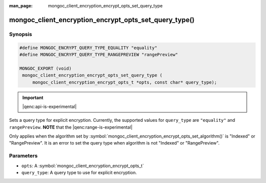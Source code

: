 :man_page: mongoc_client_encryption_encrypt_opts_set_query_type

mongoc_client_encryption_encrypt_opts_set_query_type()
======================================================

Synopsis
--------

.. code-block:: c

   #define MONGOC_ENCRYPT_QUERY_TYPE_EQUALITY "equality"
   #define MONGOC_ENCRYPT_QUERY_TYPE_RANGEPREVIEW "rangePreview"

   MONGOC_EXPORT (void)
    mongoc_client_encryption_encrypt_opts_set_query_type (
        mongoc_client_encryption_encrypt_opts_t *opts, const char* query_type);

.. important:: |qenc:api-is-experimental|
.. versionadded:: 1.22.0

Sets a query type for explicit encryption. Currently, the supported values
for ``query_type`` are ``"equality"`` and ``rangePreview``. **NOTE** that the |qenc:range-is-experimental|

Only applies when the algorithm set by :symbol:`mongoc_client_encryption_encrypt_opts_set_algorithm()` is "Indexed" or "RangePreview".
It is an error to set the query type when algorithm is not "Indexed" or "RangePreview".

Parameters
----------

* ``opts``: A :symbol:`mongoc_client_encryption_encrypt_opts_t`
* ``query_type``: A query type to use for explicit encryption.
